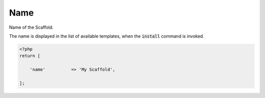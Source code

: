.. index::
    pair: Name; scaffold.php

Name
====

Name of the Scaffold.

The name is displayed in the list of available templates, when the :code:`install` command is invoked.

.. code-block:: php

    <?php
    return [

        'name'          => 'My Scaffold',

    ];